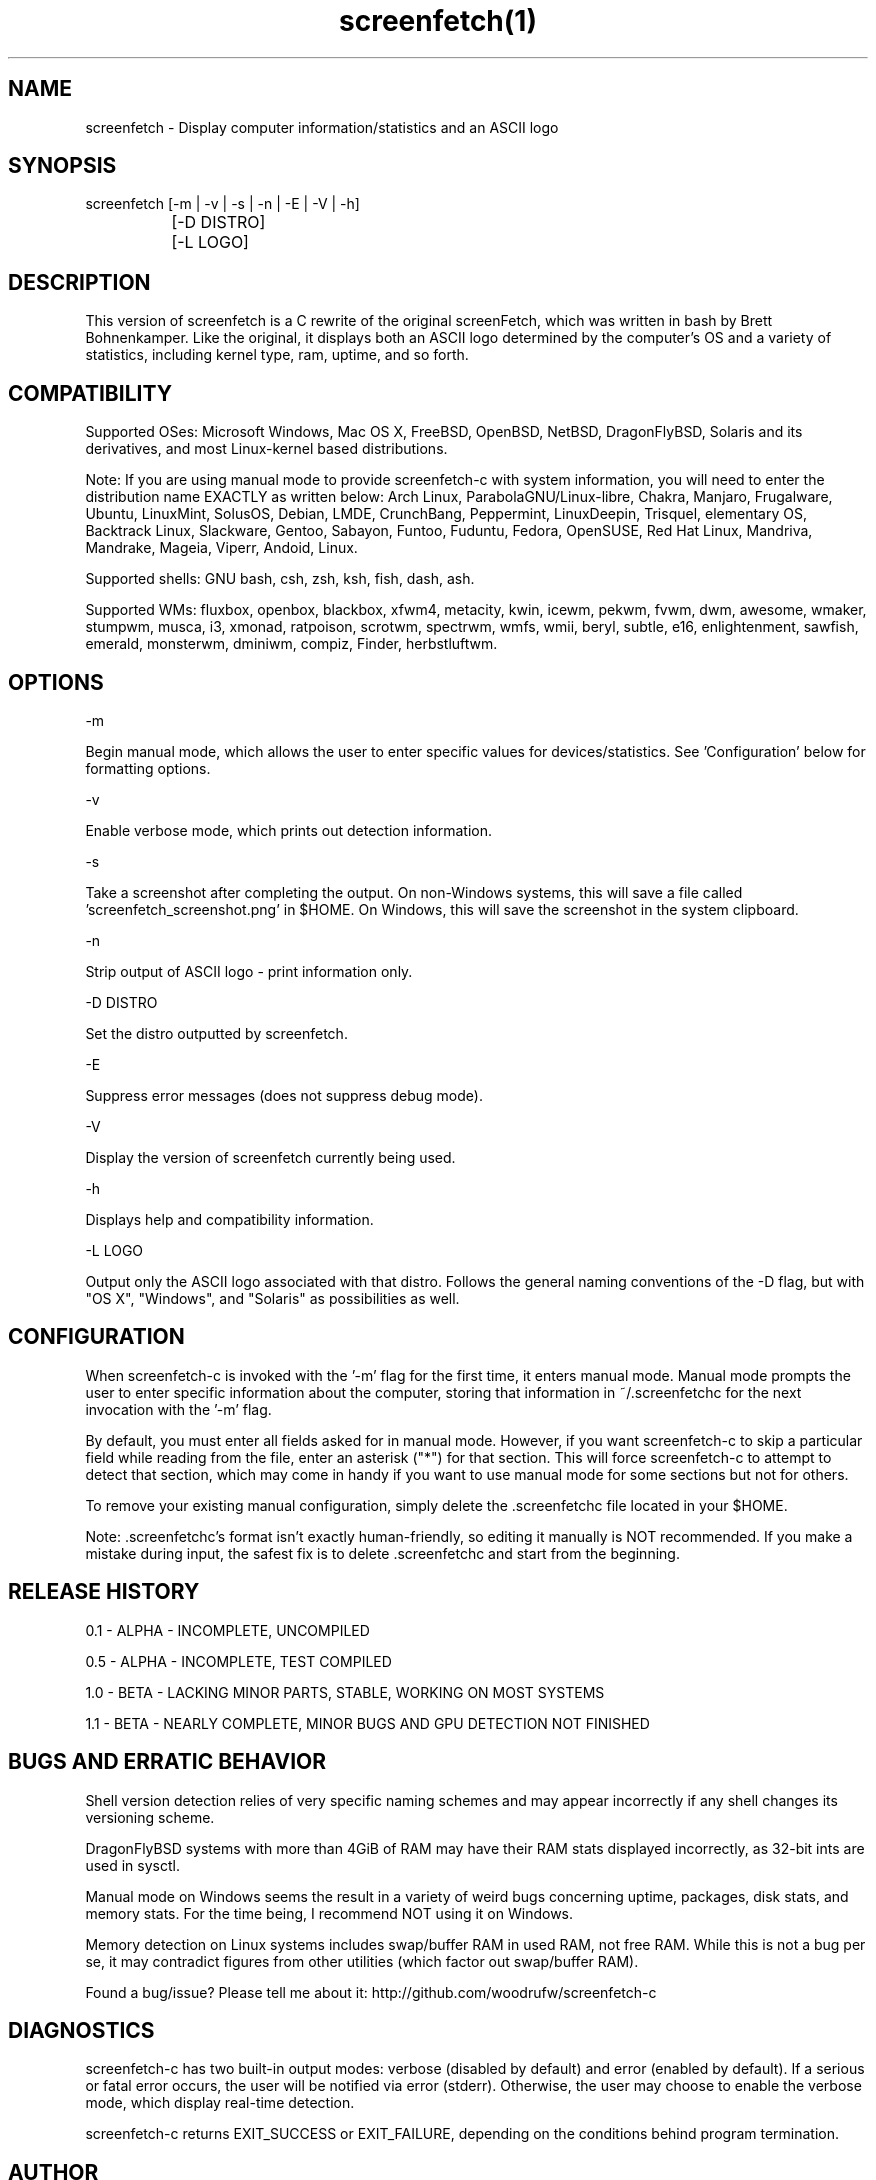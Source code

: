 .\" Manpage for screenfetch-c
.\" Contact woodrufw on GitHub or at woodrufwsoftware@gmail.com to report any bugs or errors

.TH screenfetch(1) "1.1b" "screenfetch man page" "04 August 2013"
.SH NAME
screenfetch \- Display computer information/statistics and an ASCII logo

.SH SYNOPSIS
screenfetch [-m | -v | -s | -n | -E | -V | -h]

		  [-D DISTRO]


		  [-L LOGO]

.SH DESCRIPTION
This version of screenfetch is a C rewrite of the original screenFetch, 
which was written in bash by Brett Bohnenkamper. Like the original, 
it displays both an ASCII logo determined by the computer's OS 
and a variety of statistics, including kernel type, ram, uptime, and so forth.

.SH COMPATIBILITY

Supported OSes:
Microsoft Windows, Mac OS X, FreeBSD, OpenBSD, NetBSD, DragonFlyBSD, Solaris and its derivatives, 
and most Linux-kernel based distributions. 

Note: If you are using manual mode to provide screenfetch-c with system information, you will need to enter the distribution name EXACTLY as written below:
Arch Linux, ParabolaGNU/Linux-libre, Chakra, Manjaro, Frugalware, Ubuntu, LinuxMint, SolusOS, Debian, LMDE, CrunchBang, Peppermint, LinuxDeepin, Trisquel, elementary OS, Backtrack Linux, Slackware, Gentoo, Sabayon, Funtoo, Fuduntu, Fedora, OpenSUSE, Red Hat Linux, Mandriva, Mandrake, Mageia, Viperr, Andoid, Linux.

Supported shells:
GNU bash, csh, zsh, ksh, fish, dash, ash.

Supported WMs:
fluxbox, openbox, blackbox, xfwm4, metacity, kwin, icewm, pekwm, fvwm, dwm, awesome, wmaker, stumpwm, musca, i3, xmonad, ratpoison, scrotwm, spectrwm, wmfs, wmii, beryl, subtle, e16, enlightenment, sawfish, emerald, monsterwm, dminiwm, compiz, Finder, herbstluftwm.

.SH OPTIONS
-m

Begin manual mode, which allows the user to enter specific values for devices/statistics. See 'Configuration' below for formatting options.

-v

Enable verbose mode, which prints out detection information.

-s

Take a screenshot after completing the output. On non-Windows systems, this will save a file called 'screenfetch_screenshot.png' in $HOME. On Windows, this will save the screenshot in the system clipboard.

-n

Strip output of ASCII logo - print information only.

-D DISTRO

Set the distro outputted by screenfetch.

-E

Suppress error messages (does not suppress debug mode).

-V

Display the version of screenfetch currently being used.

-h

Displays help and compatibility information.

-L LOGO

Output only the ASCII logo associated with that distro. Follows the general naming conventions of the -D flag, but with "OS X", "Windows", and "Solaris" as possibilities as well.

.SH CONFIGURATION
When screenfetch-c is invoked with the '-m' flag for the first time, it enters manual mode.
Manual mode prompts the user to enter specific information about the computer, storing that information in ~/.screenfetchc for the next invocation with the '-m' flag.

By default, you must enter all fields asked for in manual mode. However, if you want screenfetch-c to skip a particular field while reading from the file, enter an asterisk ("*") for that section. This will force screenfetch-c to attempt to detect that section, which may come in handy if you want to use manual mode for some sections but not for others.

To remove your existing manual configuration, simply delete the .screenfetchc file located in your $HOME. 

Note: .screenfetchc's format isn't exactly human-friendly, so editing it manually is NOT recommended. If you make a mistake during input, the safest fix is to delete .screenfetchc and start from the beginning.

.SH RELEASE HISTORY
0.1 - ALPHA - INCOMPLETE, UNCOMPILED

0.5 - ALPHA - INCOMPLETE, TEST COMPILED

1.0 - BETA - LACKING MINOR PARTS, STABLE, WORKING ON MOST SYSTEMS

1.1 - BETA - NEARLY COMPLETE, MINOR BUGS AND GPU DETECTION NOT FINISHED

.SH BUGS AND ERRATIC BEHAVIOR
Shell version detection relies of very specific naming schemes and may appear incorrectly if any shell changes its versioning scheme.

DragonFlyBSD systems with more than 4GiB of RAM may have their RAM stats displayed incorrectly, as 32-bit ints are used in sysctl.

Manual mode on Windows seems the result in a variety of weird bugs concerning uptime, packages, disk stats, and memory stats. For the time being, I recommend NOT using it on Windows.

Memory detection on Linux systems includes swap/buffer RAM in used RAM, not free RAM. While this is not a bug per se, it may contradict figures from other utilities (which factor out swap/buffer RAM).

Found a bug/issue? Please tell me about it:
http://github.com/woodrufw/screenfetch-c

.SH DIAGNOSTICS
screenfetch-c has two built-in output modes: verbose (disabled by default) and error (enabled by default).
If a serious or fatal error occurs, the user will be notified via error (stderr).
Otherwise, the user may choose to enable the verbose mode, which display real-time detection.

screenfetch-c returns EXIT_SUCCESS or EXIT_FAILURE, depending on the conditions behind program termination. 

.SH AUTHOR
screenFetch was originally written by Brett Bohnenkamper (kittykatt@archlinux.us)

This rewrite was written by William Woodruff (woodrufwsoftware@gmail.com).
It is licensed under an MIT-style open source license, which you should have received with a copy of the source code.
